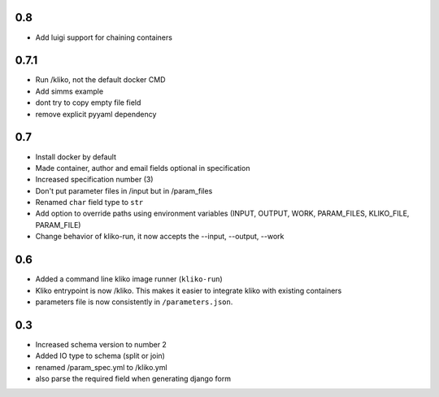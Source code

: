 0.8
===

* Add luigi support for chaining containers


0.7.1
=====

* Run /kliko, not the default docker CMD
* Add simms example
* dont try to copy empty file field
* remove explicit pyyaml dependency


0.7
===

* Install docker by default
* Made container, author and email fields optional in specification
* Increased specification number (3)
* Don't put parameter files in /input but in /param_files
* Renamed ``char`` field type to ``str``
* Add option to override paths using environment variables (INPUT, OUTPUT, WORK,
  PARAM_FILES, KLIKO_FILE, PARAM_FILE)
* Change behavior of kliko-run, it now accepts the --input, --output, --work


0.6
===

* Added a command line kliko image runner (``kliko-run``)
* Kliko entrypoint is now /kliko. This makes it easier to integrate kliko with existing containers
* parameters file is now consistently in ``/parameters.json``.

0.3
===

* Increased schema version to number 2
* Added IO type to schema (split or join)
* renamed /param_spec.yml to /kliko.yml
* also parse the required field when generating django form
